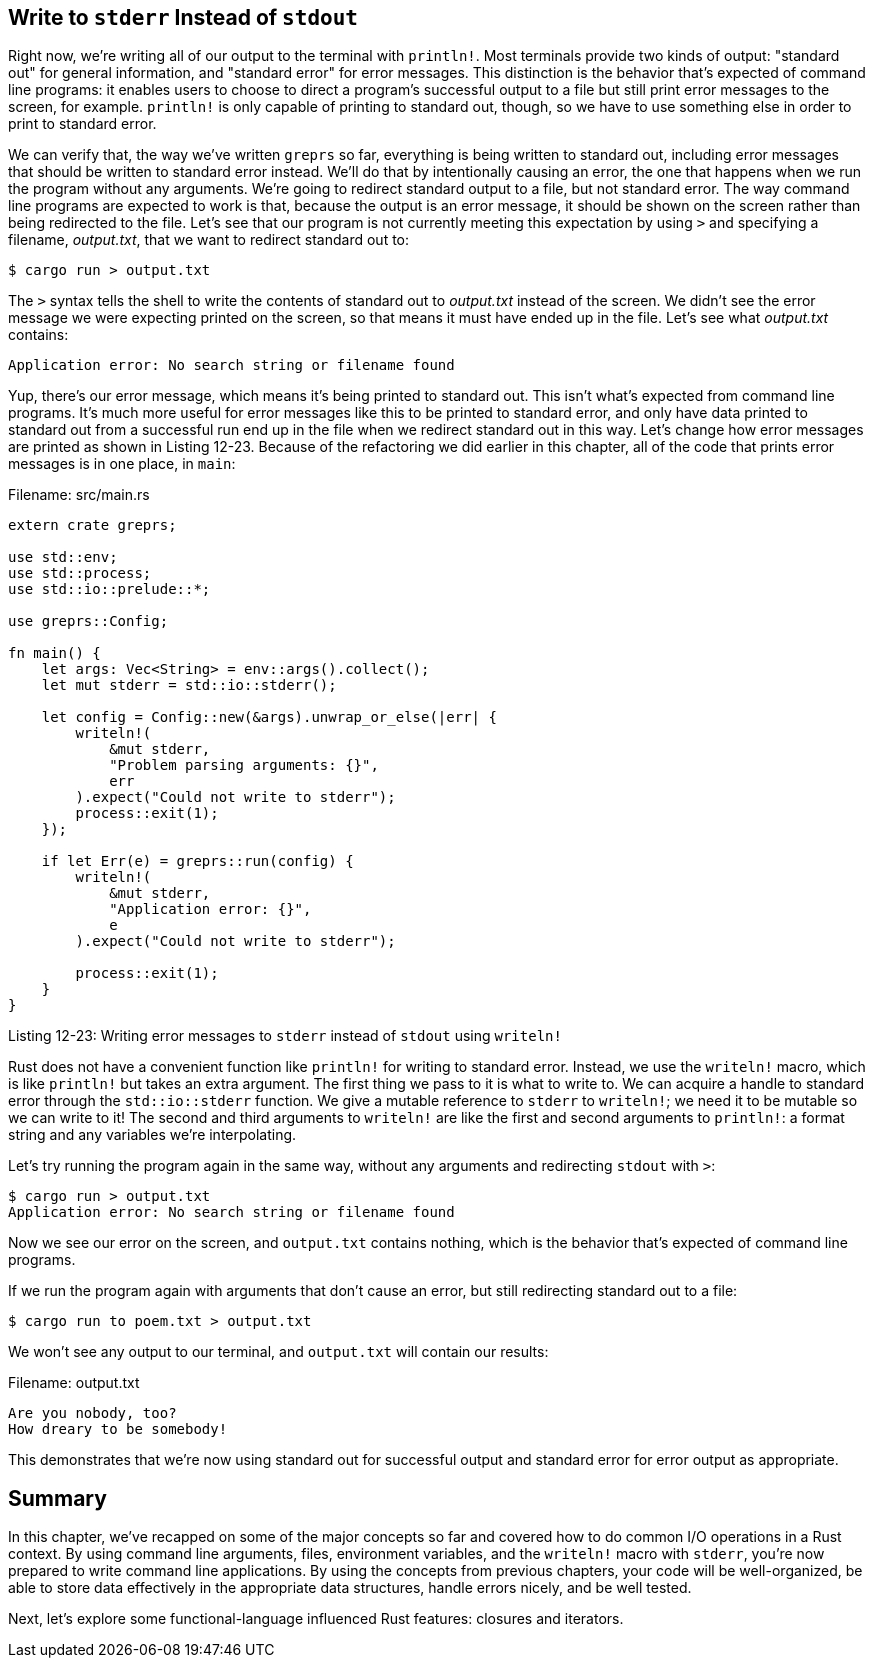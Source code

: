 [[write-to-stderr-instead-of-stdout]]
== Write to `stderr` Instead of `stdout`

Right now, we're writing all of our output to the terminal with `println!`. Most terminals provide two kinds of output: "standard out" for general information, and "standard error" for error messages. This distinction is the behavior that's expected of command line programs: it enables users to choose to direct a program's successful output to a file but still print error messages to the screen, for example. `println!` is only capable of printing to standard out, though, so we have to use something else in order to print to standard error.

We can verify that, the way we've written `greprs` so far, everything is being written to standard out, including error messages that should be written to standard error instead. We'll do that by intentionally causing an error, the one that happens when we run the program without any arguments. We're going to redirect standard output to a file, but not standard error. The way command line programs are expected to work is that, because the output is an error message, it should be shown on the screen rather than being redirected to the file. Let's see that our program is not currently meeting this expectation by using `>` and specifying a filename, _output.txt_, that we want to redirect standard out to:

[source,text]
----
$ cargo run > output.txt
----

The `>` syntax tells the shell to write the contents of standard out to _output.txt_ instead of the screen. We didn't see the error message we were expecting printed on the screen, so that means it must have ended up in the file. Let's see what _output.txt_ contains:

[source,text]
----
Application error: No search string or filename found
----

Yup, there's our error message, which means it's being printed to standard out. This isn't what's expected from command line programs. It's much more useful for error messages like this to be printed to standard error, and only have data printed to standard out from a successful run end up in the file when we redirect standard out in this way. Let's change how error messages are printed as shown in Listing 12-23. Because of the refactoring we did earlier in this chapter, all of the code that prints error messages is in one place, in `main`:

Filename: src/main.rs

[source,rust,ignore]
----
extern crate greprs;

use std::env;
use std::process;
use std::io::prelude::*;

use greprs::Config;

fn main() {
    let args: Vec<String> = env::args().collect();
    let mut stderr = std::io::stderr();

    let config = Config::new(&args).unwrap_or_else(|err| {
        writeln!(
            &mut stderr,
            "Problem parsing arguments: {}",
            err
        ).expect("Could not write to stderr");
        process::exit(1);
    });

    if let Err(e) = greprs::run(config) {
        writeln!(
            &mut stderr,
            "Application error: {}",
            e
        ).expect("Could not write to stderr");

        process::exit(1);
    }
}
----

Listing 12-23: Writing error messages to `stderr` instead of `stdout` using `writeln!`

Rust does not have a convenient function like `println!` for writing to standard error. Instead, we use the `writeln!` macro, which is like `println!` but takes an extra argument. The first thing we pass to it is what to write to. We can acquire a handle to standard error through the `std::io::stderr` function. We give a mutable reference to `stderr` to `writeln!`; we need it to be mutable so we can write to it! The second and third arguments to `writeln!` are like the first and second arguments to `println!`: a format string and any variables we're interpolating.

Let's try running the program again in the same way, without any arguments and redirecting `stdout` with `>`:

[source,text]
----
$ cargo run > output.txt
Application error: No search string or filename found
----

Now we see our error on the screen, and `output.txt` contains nothing, which is the behavior that's expected of command line programs.

If we run the program again with arguments that don't cause an error, but still redirecting standard out to a file:

[source,text]
----
$ cargo run to poem.txt > output.txt
----

We won't see any output to our terminal, and `output.txt` will contain our results:

Filename: output.txt

[source,text]
----
Are you nobody, too?
How dreary to be somebody!
----

This demonstrates that we're now using standard out for successful output and standard error for error output as appropriate.

[[summary]]
== Summary

In this chapter, we've recapped on some of the major concepts so far and covered how to do common I/O operations in a Rust context. By using command line arguments, files, environment variables, and the `writeln!` macro with `stderr`, you're now prepared to write command line applications. By using the concepts from previous chapters, your code will be well-organized, be able to store data effectively in the appropriate data structures, handle errors nicely, and be well tested.

Next, let's explore some functional-language influenced Rust features: closures and iterators.
